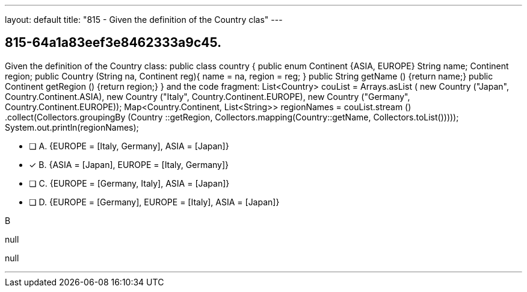---
layout: default 
title: "815 - Given the definition of the Country clas"
---


[.question]
== 815-64a1a83eef3e8462333a9c45.


****

[.query]
--
Given the definition of the Country class: public class country { public enum Continent {ASIA, EUROPE} String name; Continent region; public Country (String na, Continent reg){ name = na, region = reg; } public String getName () {return name;} public Continent getRegion () {return region;} } and the code fragment: List<Country> couList = Arrays.asList ( new Country ("Japan", Country.Continent.ASIA), new Country ("Italy", Country.Continent.EUROPE), new Country ("Germany", Country.Continent.EUROPE)); Map<Country.Continent, List<String>> regionNames = couList.stream () .collect(Collectors.groupingBy (Country ::getRegion, Collectors.mapping(Country::getName, Collectors.toList())))); System.out.println(regionNames);


--

[.list]
--
* [ ] A. {EUROPE = [Italy, Germany], ASIA = [Japan]}
* [*] B. {ASIA = [Japan], EUROPE = [Italy, Germany]}
* [ ] C. {EUROPE = [Germany, Italy], ASIA = [Japan]}
* [ ] D. {EUROPE = [Germany], EUROPE = [Italy], ASIA = [Japan]}

--
****

[.answer]
B

[.explanation]
--
null
--

[.ka]
null

'''


